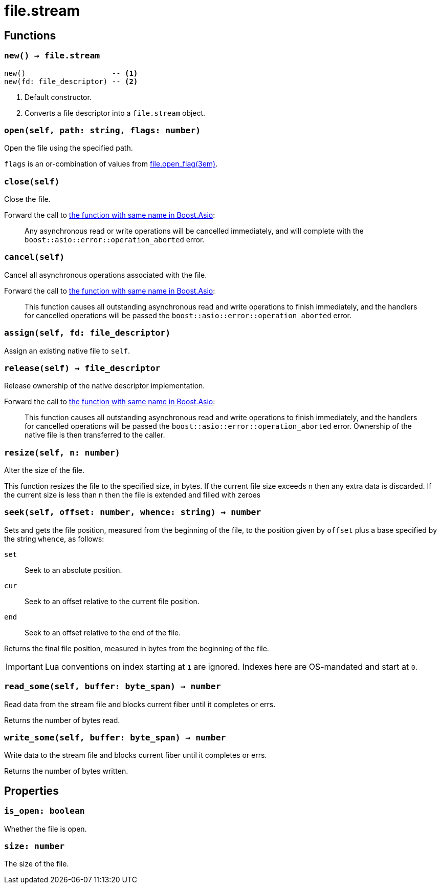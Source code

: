 = file.stream

ifeval::["{doctype}" == "manpage"]

== Name

Emilua - Lua execution engine

endif::[]

== Functions

=== `new() -> file.stream`

[source,lua]
----
new()                    -- <1>
new(fd: file_descriptor) -- <2>
----
<1> Default constructor.
<2> Converts a file descriptor into a `file.stream` object.

=== `open(self, path: string, flags: number)`

Open the file using the specified path.

`flags` is an or-combination of values from
xref:file.open_flag.adoc[file.open_flag(3em)].

=== `close(self)`

Close the file.

Forward the call to
https://www.boost.org/doc/libs/1_78_0/doc/html/boost_asio/reference/basic_stream_file/close/overload2.html[the
function with same name in Boost.Asio]:

[quote]
____
Any asynchronous read or write operations will be cancelled immediately, and
will complete with the `boost::asio::error::operation_aborted` error.
____

=== `cancel(self)`

Cancel all asynchronous operations associated with the file.

Forward the call to
https://www.boost.org/doc/libs/1_78_0/doc/html/boost_asio/reference/basic_stream_file/cancel/overload2.html[the
function with same name in Boost.Asio]:

[quote]
____
This function causes all outstanding asynchronous read and write operations to
finish immediately, and the handlers for cancelled operations will be passed the
`boost::asio::error::operation_aborted` error.
____

=== `assign(self, fd: file_descriptor)`

Assign an existing native file to `self`.

=== `release(self) -> file_descriptor`

Release ownership of the native descriptor implementation.

Forward the call to
https://www.boost.org/doc/libs/1_78_0/doc/html/boost_asio/reference/basic_stream_file/release/overload2.html[the
function with same name in Boost.Asio]:

[quote]
____
This function causes all outstanding asynchronous read and write operations to
finish immediately, and the handlers for cancelled operations will be passed the
`boost::asio::error::operation_aborted` error. Ownership of the native file is
then transferred to the caller.
____

=== `resize(self, n: number)`

Alter the size of the file.

This function resizes the file to the specified size, in bytes. If the current
file size exceeds n then any extra data is discarded. If the current size is
less than n then the file is extended and filled with zeroes

=== `seek(self, offset: number, whence: string) -> number`

Sets and gets the file position, measured from the beginning of the file, to the
position given by `offset` plus a base specified by the string `whence`, as
follows:

`set`:: Seek to an absolute position.
`cur`:: Seek to an offset relative to the current file position.
`end`:: Seek to an offset relative to the end of the file.

Returns the final file position, measured in bytes from the beginning of the
file.

IMPORTANT: Lua conventions on index starting at `1` are ignored. Indexes here
are OS-mandated and start at `0`.

=== `read_some(self, buffer: byte_span) -> number`

Read data from the stream file and blocks current fiber until it completes or
errs.

Returns the number of bytes read.

=== `write_some(self, buffer: byte_span) -> number`

Write data to the stream file and blocks current fiber until it completes or
errs.

Returns the number of bytes written.

== Properties

=== `is_open: boolean`

Whether the file is open.

=== `size: number`

The size of the file.
